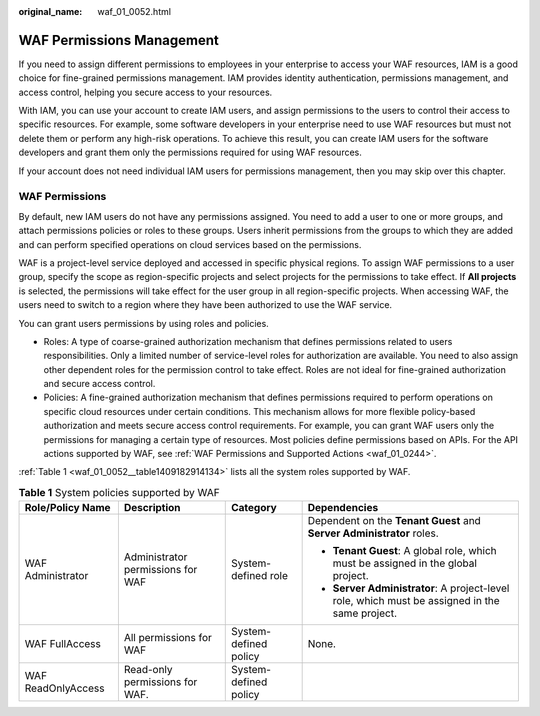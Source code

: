 :original_name: waf_01_0052.html

.. _waf_01_0052:

WAF Permissions Management
==========================

If you need to assign different permissions to employees in your enterprise to access your WAF resources, IAM is a good choice for fine-grained permissions management. IAM provides identity authentication, permissions management, and access control, helping you secure access to your resources.

With IAM, you can use your account to create IAM users, and assign permissions to the users to control their access to specific resources. For example, some software developers in your enterprise need to use WAF resources but must not delete them or perform any high-risk operations. To achieve this result, you can create IAM users for the software developers and grant them only the permissions required for using WAF resources.

If your account does not need individual IAM users for permissions management, then you may skip over this chapter.

WAF Permissions
---------------

By default, new IAM users do not have any permissions assigned. You need to add a user to one or more groups, and attach permissions policies or roles to these groups. Users inherit permissions from the groups to which they are added and can perform specified operations on cloud services based on the permissions.

WAF is a project-level service deployed and accessed in specific physical regions. To assign WAF permissions to a user group, specify the scope as region-specific projects and select projects for the permissions to take effect. If **All projects** is selected, the permissions will take effect for the user group in all region-specific projects. When accessing WAF, the users need to switch to a region where they have been authorized to use the WAF service.

You can grant users permissions by using roles and policies.

-  Roles: A type of coarse-grained authorization mechanism that defines permissions related to users responsibilities. Only a limited number of service-level roles for authorization are available. You need to also assign other dependent roles for the permission control to take effect. Roles are not ideal for fine-grained authorization and secure access control.
-  Policies: A fine-grained authorization mechanism that defines permissions required to perform operations on specific cloud resources under certain conditions. This mechanism allows for more flexible policy-based authorization and meets secure access control requirements. For example, you can grant WAF users only the permissions for managing a certain type of resources. Most policies define permissions based on APIs. For the API actions supported by WAF, see :ref:`WAF Permissions and Supported Actions <waf_01_0244>`.

:ref:`Table 1 <waf_01_0052__table1409182914134>` lists all the system roles supported by WAF.

.. _waf_01_0052__table1409182914134:

.. table:: **Table 1** System policies supported by WAF

   +--------------------+-----------------------------------+-----------------------+------------------------------------------------------------------------------------------------+
   | Role/Policy Name   | Description                       | Category              | Dependencies                                                                                   |
   +====================+===================================+=======================+================================================================================================+
   | WAF Administrator  | Administrator permissions for WAF | System-defined role   | Dependent on the **Tenant Guest** and **Server Administrator** roles.                          |
   |                    |                                   |                       |                                                                                                |
   |                    |                                   |                       | -  **Tenant Guest**: A global role, which must be assigned in the global project.              |
   |                    |                                   |                       | -  **Server Administrator**: A project-level role, which must be assigned in the same project. |
   +--------------------+-----------------------------------+-----------------------+------------------------------------------------------------------------------------------------+
   | WAF FullAccess     | All permissions for WAF           | System-defined policy | None.                                                                                          |
   +--------------------+-----------------------------------+-----------------------+------------------------------------------------------------------------------------------------+
   | WAF ReadOnlyAccess | Read-only permissions for WAF.    | System-defined policy |                                                                                                |
   +--------------------+-----------------------------------+-----------------------+------------------------------------------------------------------------------------------------+
